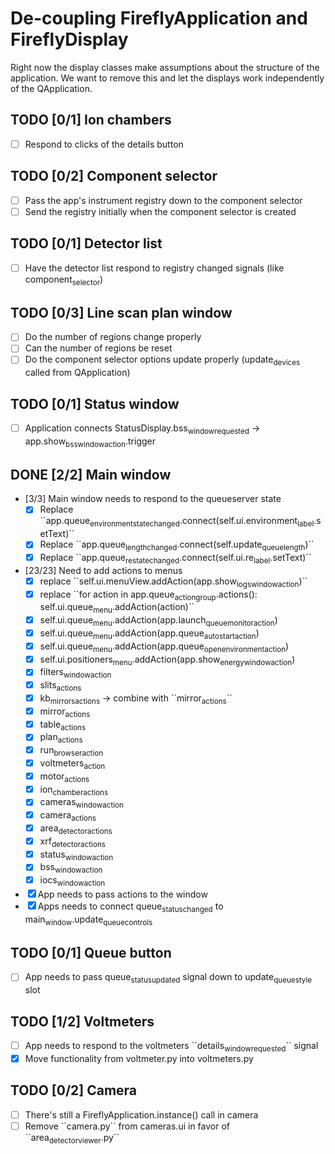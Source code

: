 * De-coupling FireflyApplication and FireflyDisplay

  Right now the display classes make assumptions about the structure
  of the application. We want to remove this and let the displays work
  independently of the QApplication.

** TODO [0/1] Ion chambers
   - [ ] Respond to clicks of the details button
** TODO [0/2] Component selector
   - [ ] Pass the app's instrument registry down to the component selector
   - [ ] Send the registry initially when the component selector is created
** TODO [0/1] Detector list
   - [ ] Have the detector list respond to registry changed signals (like component_selector)
** TODO [0/3] Line scan plan window
   - [ ] Do the number of regions change properly
   - [ ] Can the number of regions be reset
   - [ ] Do the component selector options update properly (update_devices called from QApplication)
** TODO [0/1] Status window
   - [ ] Application connects StatusDisplay.bss_window_requested -> app.show_bss_window_action.trigger
** DONE [2/2] Main window
   - [3/3] Main window needs to respond to the queueserver state
     - [X] Replace ``app.queue_environment_state_changed.connect(self.ui.environment_label.setText)``
     - [X] Replace ``app.queue_length_changed.connect(self.update_queue_length)``
     - [X] Replace ``app.queue_re_state_changed.connect(self.ui.re_label.setText)``
   - [23/23] Need to add actions to menus
     - [X] replace ``self.ui.menuView.addAction(app.show_logs_window_action)``
     - [X] replace ``for action in app.queue_action_group.actions():
            self.ui.queue_menu.addAction(action)``
     - [X] self.ui.queue_menu.addAction(app.launch_queuemonitor_action)
     - [X] self.ui.queue_menu.addAction(app.queue_autostart_action)
     - [X] self.ui.queue_menu.addAction(app.queue_open_environment_action)
     - [X] self.ui.positioners_menu.addAction(app.show_energy_window_action)
     - [X] filters_window_action
     - [X] slits_actions
     - [X] kb_mirrors_actions -> combine with ``mirror_actions``
     - [X] mirror_actions
     - [X] table_actions
     - [X] plan_actions
     - [X] run_browser_action
     - [X] voltmeters_action
     - [X] motor_actions
     - [X] ion_chamber_actions
     - [X] cameras_window_action
     - [X] camera_actions
     - [X] area_detector_actions
     - [X] xrf_detector_actions
     - [X] status_window_action
     - [X] bss_window_action
     - [X] iocs_window_action
   - [X] App needs to pass actions to the window
   - [X] Apps needs to connect queue_status_changed to main_window.update_queue_controls
** TODO [0/1] Queue button
   - [ ] App needs to pass queue_status_updated signal down to update_queue_style slot
** TODO [1/2] Voltmeters
   - [ ] App needs to respond to the voltmeters ``details_window_requested`` signal
   - [X] Move functionality from voltmeter.py into voltmeters.py
** TODO [0/2] Camera
   - [ ] There's still a FireflyApplication.instance() call in camera
   - [ ] Remove ``camera.py`` from cameras.ui in favor of
     ``area_detector_viewer.py``
